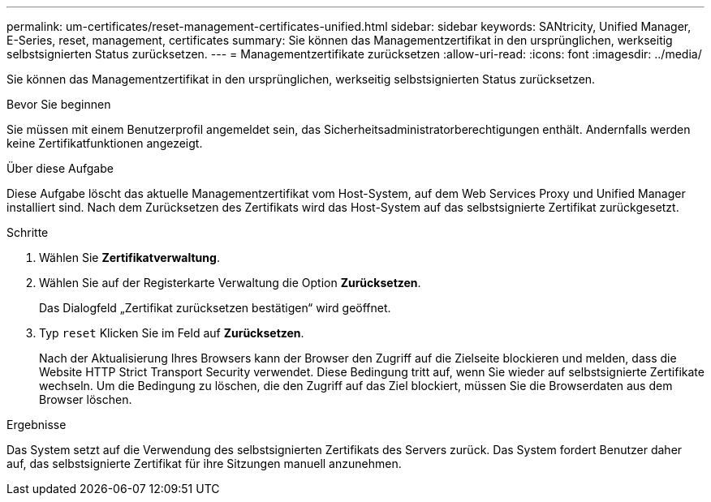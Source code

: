 ---
permalink: um-certificates/reset-management-certificates-unified.html 
sidebar: sidebar 
keywords: SANtricity, Unified Manager, E-Series, reset, management, certificates 
summary: Sie können das Managementzertifikat in den ursprünglichen, werkseitig selbstsignierten Status zurücksetzen. 
---
= Managementzertifikate zurücksetzen
:allow-uri-read: 
:icons: font
:imagesdir: ../media/


[role="lead"]
Sie können das Managementzertifikat in den ursprünglichen, werkseitig selbstsignierten Status zurücksetzen.

.Bevor Sie beginnen
Sie müssen mit einem Benutzerprofil angemeldet sein, das Sicherheitsadministratorberechtigungen enthält. Andernfalls werden keine Zertifikatfunktionen angezeigt.

.Über diese Aufgabe
Diese Aufgabe löscht das aktuelle Managementzertifikat vom Host-System, auf dem Web Services Proxy und Unified Manager installiert sind. Nach dem Zurücksetzen des Zertifikats wird das Host-System auf das selbstsignierte Zertifikat zurückgesetzt.

.Schritte
. Wählen Sie *Zertifikatverwaltung*.
. Wählen Sie auf der Registerkarte Verwaltung die Option *Zurücksetzen*.
+
Das Dialogfeld „Zertifikat zurücksetzen bestätigen“ wird geöffnet.

. Typ `reset` Klicken Sie im Feld auf *Zurücksetzen*.
+
Nach der Aktualisierung Ihres Browsers kann der Browser den Zugriff auf die Zielseite blockieren und melden, dass die Website HTTP Strict Transport Security verwendet. Diese Bedingung tritt auf, wenn Sie wieder auf selbstsignierte Zertifikate wechseln. Um die Bedingung zu löschen, die den Zugriff auf das Ziel blockiert, müssen Sie die Browserdaten aus dem Browser löschen.



.Ergebnisse
Das System setzt auf die Verwendung des selbstsignierten Zertifikats des Servers zurück. Das System fordert Benutzer daher auf, das selbstsignierte Zertifikat für ihre Sitzungen manuell anzunehmen.
